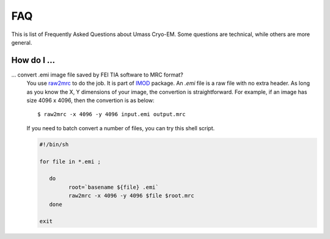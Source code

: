 .. cryo-em_faq:

FAQ
===

This is list of Frequently Asked Questions about Umass Cryo-EM. Some questions are technical, while others are more general. 

How do I ...
------------

... convert .emi image file saved by FEI TIA software to MRC format?
   You use `raw2mrc <http://bio3d.colorado.edu/imod/doc/man/raw2mrc.html>`_ to do the job. 
   It is part of `IMOD <http://bio3d.colorado.edu/imod/>`_ package.
   An *.emi* file is a raw file with no extra header. As long as you know the X, Y dimensions of
   your image, the convertion is straightforward. For example, if an image has size 4096 x 4096, 
   then the convertion is as below:
   
   ::
   
      $ raw2mrc -x 4096 -y 4096 input.emi output.mrc
   
   If you need to batch convert a number of files, you can try this shell script. 
  
   .. code-block:: sh
   
      #!/bin/sh

      for file in *.emi ;

         do
               root=`basename ${file} .emi`
               raw2mrc -x 4096 -y 4096 $file $root.mrc  
         done
  													
      exit
